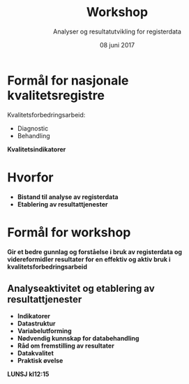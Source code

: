 #+Title: Workshop
#+Author: Analyser og resultatutvikling for registerdata
#+Date: 08 juni 2017


#+REVEAL_THEME: beige
#+REVEAL_HLEVEL: 2
#+REVEAL_TRANS: default

#+REVEAL_TITLE_SLIDE_TEMPLATE: <h1>%t</h1><h3>%a</d><h5>%d</h5>
#+REVEAL_TITLE_SLIDE_BACKGROUND: #6baed6

#+ATTR_HTML: :height 20%, :width 30%
[[./images/logo.svg]]


#+options: reveal_slide_number:nil reveal_progress:t reveal_control:t
#+options: toc:nil num:nil


* Formål for nasjonale kvalitetsregistre
Kvalitetsforbedringsarbeid:
- Diagnostic
- Behandling
#+html:<b>
#+ATTR_REVEAL: :frag (roll-in)
*Kvalitetsindikatorer*

* Hvorfor
#+ATTR_REVEAL: :frag (roll-in)
- Bistand til analyse av registerdata
- Etablering av resultattjenester

* Formål for workshop
Gir et bedre gunnlag og forståelse i bruk av registerdata og videreformidler
resultater for en effektiv og aktiv bruk i kvalitetsforbedringsarbeid
** Analyseaktivitet og etablering av resultattjenester
- Indikatorer
- Datastruktur
- Variabelutforming
- Nødvendig kunnskap for databehandling
- Råd om fremstilling av resultater
- Datakvalitet
- Praktisk øvelse
#+ATTR_REVEAL: :frag (appear)
*LUNSJ  kl12:15*
